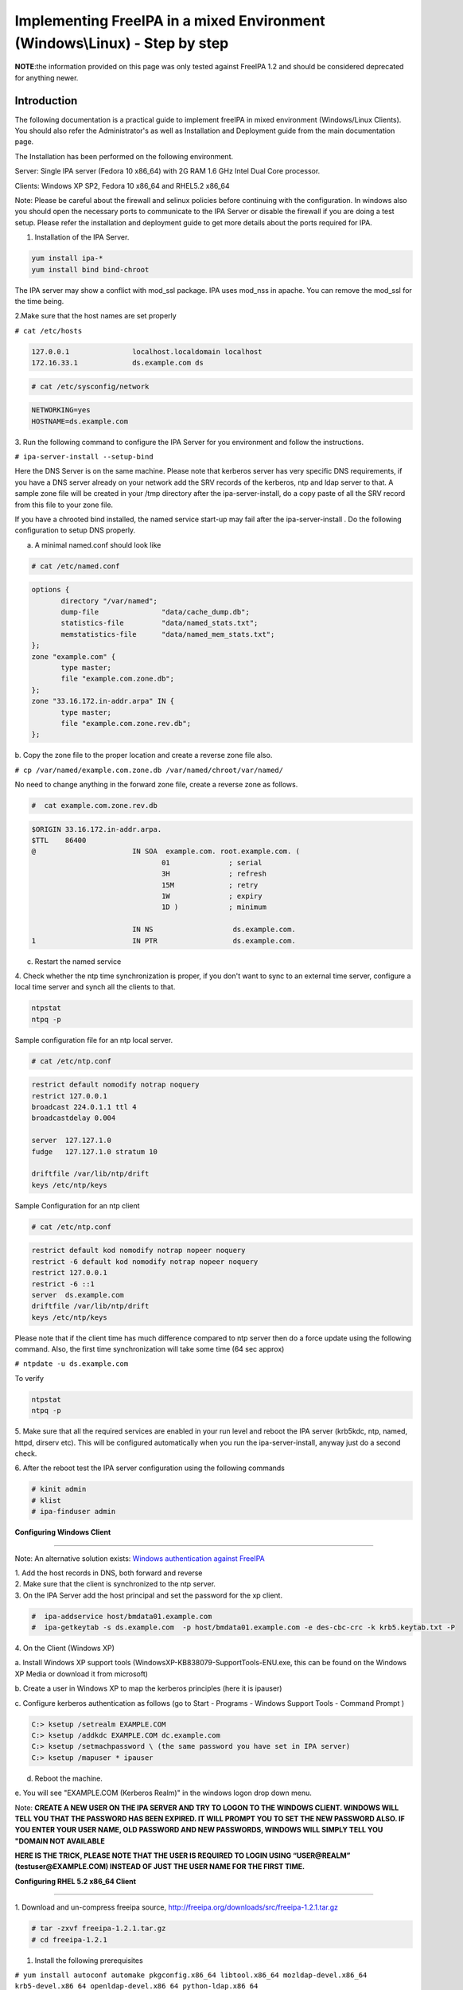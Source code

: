 Implementing FreeIPA in a mixed Environment (Windows\\Linux) - Step by step
===========================================================================

**NOTE**:the information provided on this page was only tested against
FreeIPA 1.2 and should be considered deprecated for anything newer.

**Introduction**
----------------

The following documentation is a practical guide to implement freeIPA in
mixed environment (Windows/Linux Clients). You should also refer the
Administrator's as well as Installation and Deployment guide from the
main documentation page.

The Installation has been performed on the following environment.

Server: Single IPA server (Fedora 10 x86_64) with 2G RAM 1.6 GHz Intel
Dual Core processor.

Clients: Windows XP SP2, Fedora 10 x86_64 and RHEL5.2 x86_64

Note: Please be careful about the firewall and selinux policies before
continuing with the configuration. In windows also you should open the
necessary ports to communicate to the IPA Server or disable the firewall
if you are doing a test setup. Please refer the installation and
deployment guide to get more details about the ports required for IPA.

1. Installation of the IPA Server.

.. code-block:: shell

  yum install ipa-*
  yum install bind bind-chroot

The IPA server may show a conflict with mod_ssl package. IPA uses
mod_nss in apache. You can remove the mod_ssl for the time being.

2.Make sure that the host names are set properly

``# cat /etc/hosts``

.. code-block::

  127.0.0.1               localhost.localdomain localhost
  172.16.33.1             ds.example.com ds

.. code-block:: text

    # cat /etc/sysconfig/network

.. code-block:: ini

  NETWORKING=yes
  HOSTNAME=ds.example.com

3. Run the following command to configure the IPA Server for you
environment and follow the instructions.

``# ipa-server-install --setup-bind``

Here the DNS Server is on the same machine. Please note that kerberos
server has very specific DNS requirements, if you have a DNS server
already on your network add the SRV records of the kerberos, ntp and
ldap server to that. A sample zone file will be created in your /tmp
directory after the ipa-server-install, do a copy paste of all the SRV
record from this file to your zone file.

If you have a chrooted bind installed, the named service start-up may
fail after the ipa-server-install . Do the following configuration to
setup DNS properly.

a. A minimal named.conf should look like

.. code-block:: text

    # cat /etc/named.conf

.. code-block::

  options {
         directory "/var/named";
         dump-file               "data/cache_dump.db";
         statistics-file         "data/named_stats.txt";
         memstatistics-file      "data/named_mem_stats.txt";
  };
  zone "example.com" {
         type master;
         file "example.com.zone.db";
  };
  zone "33.16.172.in-addr.arpa" IN {
         type master;
         file "example.com.zone.rev.db";
  };

b. Copy the zone file to the proper location and create a reverse zone
file also.

``# cp /var/named/example.com.zone.db /var/named/chroot/var/named/``

No need to change anything in the forward zone file, create a reverse
zone as follows.

.. code-block:: text

    #  cat example.com.zone.rev.db

.. code-block::

  $ORIGIN 33.16.172.in-addr.arpa.
  $TTL    86400
  @                       IN SOA  example.com. root.example.com. (
                                 01              ; serial
                                 3H              ; refresh
                                 15M             ; retry
                                 1W              ; expiry
                                 1D )            ; minimum

                          IN NS                   ds.example.com.
  1                       IN PTR                  ds.example.com.

c. Restart the named service

4. Check whether the ntp time synchronization is proper, if you don't
want to sync to an external time server, configure a local time server
and synch all the clients to that.

.. code-block::

  ntpstat
  ntpq -p

Sample configuration file for an ntp local server.

.. code-block:: text

    # cat /etc/ntp.conf

.. code-block::

  restrict default nomodify notrap noquery
  restrict 127.0.0.1
  broadcast 224.0.1.1 ttl 4
  broadcastdelay 0.004

  server  127.127.1.0
  fudge   127.127.1.0 stratum 10

  driftfile /var/lib/ntp/drift
  keys /etc/ntp/keys

Sample Configuration for an ntp client

.. code-block:: text

    # cat /etc/ntp.conf

.. code-block::

  restrict default kod nomodify notrap nopeer noquery
  restrict -6 default kod nomodify notrap nopeer noquery
  restrict 127.0.0.1
  restrict -6 ::1
  server  ds.example.com
  driftfile /var/lib/ntp/drift
  keys /etc/ntp/keys

Please note that if the client time has much difference compared to ntp
server then do a force update using the following command. Also, the
first time synchronization will take some time (64 sec approx)

``# ntpdate -u ds.example.com``

To verify

.. code-block:: shell

  ntpstat
  ntpq -p

5. Make sure that all the required services are enabled in your run
level and reboot the IPA server (krb5kdc, ntp, named, httpd, dirserv
etc). This will be configured automatically when you run the
ipa-server-install, anyway just do a second check.

6. After the reboot test the IPA server configuration using the
following commands

.. code-block:: text

    # kinit admin
    # klist
    # ipa-finduser admin

**Configuring Windows Client**

--------------

Note: An alternative solution exists: `Windows authentication against
FreeIPA <Windows_authentication_against_FreeIPA>`__

| 1. Add the host records in DNS, both forward and reverse
| 2. Make sure that the client is synchronized to the ntp server.
| 3. On the IPA Server add the host principal and set the password for the xp client.

.. code-block::

  #  ipa-addservice host/bmdata01.example.com
  #  ipa-getkeytab -s ds.example.com  -p host/bmdata01.example.com -e des-cbc-crc -k krb5.keytab.txt -P

| 4. On the Client (Windows XP)

a. Install Windows XP support tools
(WindowsXP-KB838079-SupportTools-ENU.exe, this can be found on the
Windows XP Media or download it from microsoft)

b. Create a user in Windows XP to map the kerberos principles (here it
is ipauser)

c. Configure kerberos authentication as follows (go to Start - Programs
- Windows Support Tools - Command Prompt )

.. code-block::

  C:> ksetup /setrealm EXAMPLE.COM
  C:> ksetup /addkdc EXAMPLE.COM dc.example.com
  C:> ksetup /setmachpassword \ (the same password you have set in IPA server)
  C:> ksetup /mapuser * ipauser

d. Reboot the machine.

e. You will see "EXAMPLE.COM (Kerberos Realm)" in the windows logon drop
down menu.

Note: **CREATE A NEW USER ON THE IPA SERVER AND TRY TO LOGON TO THE
WINDOWS CLIENT. WINDOWS WILL TELL YOU THAT THE PASSWORD HAS BEEN
EXPIRED. IT WILL PROMPT YOU TO SET THE NEW PASSWORD ALSO. IF YOU ENTER
YOUR USER NAME, OLD PASSWORD AND NEW PASSWORDS, WINDOWS WILL SIMPLY TELL
YOU "DOMAIN NOT AVAILABLE**

**HERE IS THE TRICK, PLEASE NOTE THAT THE USER IS REQUIRED TO LOGIN
USING “USER@REALM” (testuser@EXAMPLE.COM) INSTEAD OF JUST THE USER NAME
FOR THE FIRST TIME.**

**Configuring RHEL 5.2 x86_64 Client**

--------------

1. Download and un-compress freeipa source,
http://freeipa.org/downloads/src/freeipa-1.2.1.tar.gz

.. code-block::

  # tar -zxvf freeipa-1.2.1.tar.gz
  # cd freeipa-1.2.1

1. Install the following prerequisites

``# yum install autoconf automake pkgconfig.x86_64 libtool.x86_64 mozldap-devel.x86_64 krb5-devel.x86_64 openldap-devel.x86_64 python-ldap.x86_64``

3. You will also need to downloaded and install python-krbV package from
http://download.fedora.redhat.com/pub/epel/

4. Apply the patch

.. code-block:: text

    # patch -p1 < /path/to/make.patch

``(patch can be found in ``\ ```https://www.redhat.com/archives/freeipa-users/2009-January/msg00022.html`` <https://www.redhat.com/archives/freeipa-users/2009-January/msg00022.html>`__\ ``, copy the contents and save it as make.patch)``

5. Make rpms, the rpms will be in dist/rpms

``# make IPA_VERSION_IS_GIT_SNAPSHOT=no local-dist``

--`viji <User:Viji>`__ 04:49, 15 January 2009 (EST)

